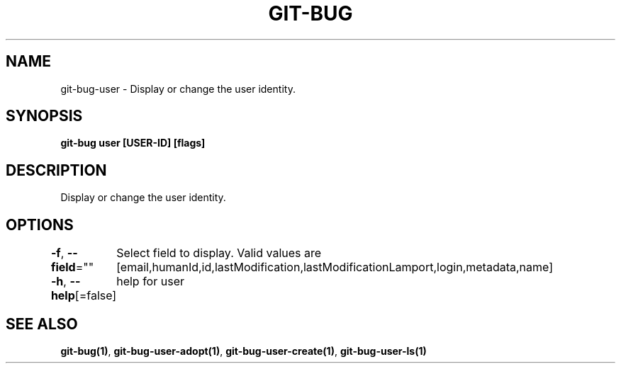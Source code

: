 .nh
.TH "GIT\-BUG" "1" "Apr 2019" "Generated from git\-bug's source code" ""

.SH NAME
.PP
git\-bug\-user \- Display or change the user identity.


.SH SYNOPSIS
.PP
\fBgit\-bug user [USER\-ID] [flags]\fP


.SH DESCRIPTION
.PP
Display or change the user identity.


.SH OPTIONS
.PP
\fB\-f\fP, \fB\-\-field\fP=""
	Select field to display. Valid values are [email,humanId,id,lastModification,lastModificationLamport,login,metadata,name]

.PP
\fB\-h\fP, \fB\-\-help\fP[=false]
	help for user


.SH SEE ALSO
.PP
\fBgit\-bug(1)\fP, \fBgit\-bug\-user\-adopt(1)\fP, \fBgit\-bug\-user\-create(1)\fP, \fBgit\-bug\-user\-ls(1)\fP
